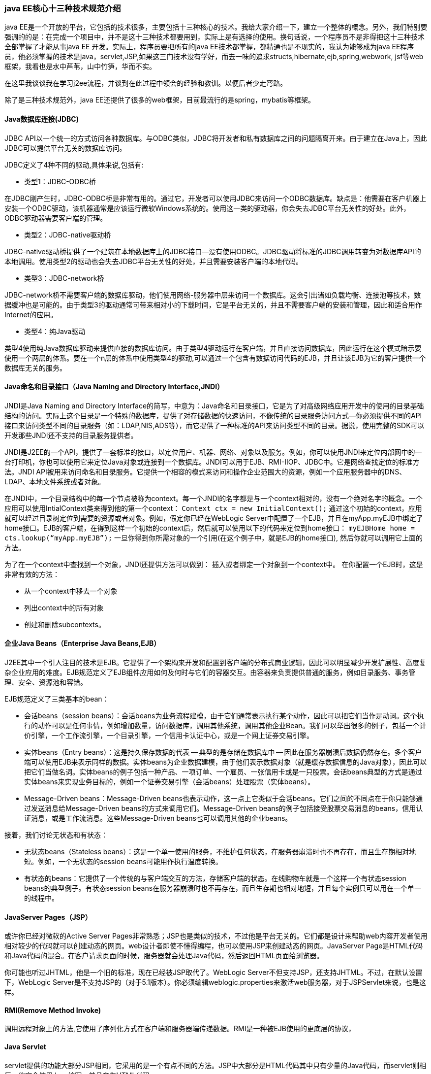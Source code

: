 === java EE核心十三种技术规范介绍
java EE是一个开放的平台，它包括的技术很多，主要包括十三种核心的技术。我给大家介绍一下，建立一个整体的概念。另外，我们特别要强调的的是：在完成一个项目中，并不是这十三种技术都要用到，实际上是有选择的使用。换句话说，一个程序员不是非得把这十三种技术全部掌握了才能从事java EE 开发。实际上，程序员要把所有的java EE技术都掌握，都精通也是不现实的，我认为能够成为java EE程序员，他必须掌握的技术是java，servlet,JSP,如果这三门技术没有学好，而去一味的追求structs,hibernate,ejb,spring,webwork, jsf等web框架，我看也是水中芦苇，山中竹笋，华而不实。

在这里我谈谈我在学习j2ee流程，并谈到在此过程中领会的经验和教训。以便后者少走弯路。

除了是三种技术规范外，java EE还提供了很多的web框架，目前最流行的是spring，mybatis等框架。



==== Java数据库连接(JDBC)

JDBC API以一个统一的方式访问各种数据库。与ODBC类似，JDBC将开发者和私有数据库之间的问题隔离开来。由于建立在Java上，因此JDBC可以提供平台无关的数据库访问。

JDBC定义了4种不同的驱动,具体来说,包括有:

- 类型1：JDBC-ODBC桥

在JDBC刚产生时，JDBC-ODBC桥是非常有用的。通过它，开发者可以使用JDBC来访问一个ODBC数据库。缺点是：他需要在客户机器上安装一个ODBC驱动，该机器通常是应该运行微软Windows系统的。使用这一类的驱动器，你会失去JDBC平台无关性的好处。此外，ODBC驱动器需要客户端的管理。

- 类型2：JDBC-native驱动桥

JDBC-native驱动桥提供了一个建筑在本地数据库上的JDBC接口--没有使用ODBC。JDBC驱动将标准的JDBC调用转变为对数据库API的本地调用。使用类型2的驱动也会失去JDBC平台无关性的好处，并且需要安装客户端的本地代码。

- 类型3：JDBC-network桥

JDBC-network桥不需要客户端的数据库驱动，他们使用网络-服务器中层来访问一个数据库。这会引出诸如负载均衡、连接池等技术，数据缓冲也是可能的。由于类型3的驱动通常可带来相对小的下载时间，它是平台无关的，并且不需要客户端的安装和管理，因此和适合用作Internet的应用。

- 类型4：纯Java驱动

类型4使用纯Java数据库驱动来提供直接的数据库访问。由于类型4驱动运行在客户端，并且直接访问数据库，因此运行在这个模式暗示要使用一个两层的体系。要在一个n层的体系中使用类型4的驱动,可以通过一个包含有数据访问代码的EJB，并且让该EJB为它的客户提供一个数据库无关的服务。

==== Java命名和目录接口（Java Naming and Directory Interface,JNDI）

JNDI是Java Naming and Directory Interface的简写，中意为：Java命名和目录接口，它是为了对高级网络应用开发中的使用的目录基础结构的访问。实际上这个目录是一个特殊的数据库，提供了对存储数据的快速访问，不像传统的目录服务访问方式--你必须提供不同的API接口来访问类型不同的目录服务（如：LDAP,NIS,ADS等），而它提供了一种标准的API来访问类型不同的目录。据说，使用完整的SDK可以开发那些JNDI还不支持的目录服务提供者。

JNDI是J2EE的一个API，提供了一套标准的接口，以定位用户、机器、网络、对象以及服务。例如，你可以使用JNDI来定位内部网中的一台打印机，你也可以使用它来定位Java对象或连接到一个数据库。JNDI可以用于EJB、RMI-IIOP、JDBC中。它是网络查找定位的标准方法。JNDI API被用来访问命名和目录服务。它提供一个相容的模式来访问和操作企业范围大的资源，例如一个应用服务器中的DNS、LDAP、本地文件系统或者对象。

在JNDI中，一个目录结构中的每一个节点被称为context。每一个JNDI的名字都是与一个context相对的，没有一个绝对名字的概念。一个应用可以使用IntialContext类来得到他的第一个context： `Context ctx = new InitialContext();` 通过这个初始的context，应用就可以经过目录树定位到需要的资源或者对象。例如，假定你已经在WebLogic Server中配置了一个EJB，并且在myApp.myEJB中绑定了home接口。EJB的客户端，在得到这样一个初始的context后，然后就可以使用以下的代码来定位到home接口： `myEJBHome home = cts.lookup(“myApp.myEJB”);` 一旦你得到你所需对象的一个引用(在这个例子中，就是EJB的home接口), 然后你就可以调用它上面的方法。

为了在一个context中查找到一个对象，JNDI还提供方法可以做到： 插入或者绑定一个对象到一个context中。 在你配置一个EJB时，这是非常有效的方法：

- 从一个context中移去一个对象
- 列出context中的所有对象
- 创建和删除subcontexts。

==== 企业Java Beans（Enterprise Java Beans,EJB）

J2EE其中一个引人注目的技术是EJB。它提供了一个架构来开发和配置到客户端的分布式商业逻辑，因此可以明显减少开发扩展性、高度复杂企业应用的难度。EJB规范定义了EJB组件应用如何及何时与它们的容器交互。由容器来负责提供普通的服务，例如目录服务、事务管理、安全、资源池和容错。

EJB规范定义了三类基本的bean：

- 会话beans（session beans）：会话beans为业务流程建模，由于它们通常表示执行某个动作，因此可以把它们当作是动词。这个执行的动作可以是任何事情，例如增加数量，访问数据库，调用其他系统，调用其他企业Bean。我们可以举出很多的例子，包括一个计价引擎，一个工作流引擎，一个目录引擎，一个信用卡认证中心，或是一个网上证券交易引擎。
- 实体beans（Entry beans）：这是持久保存数据的代表 -- 典型的是存储在数据库中 -- 因此在服务器崩溃后数据仍然存在。多个客户端可以使用EJB来表示同样的数据。实体beans为企业数据建模，由于他们表示数据对象（就是缓存数据信息的Java对象），因此可以把它们当做名词。实体beans的例子包括一种产品、一项订单、一个雇员、一张信用卡或是一只股票。会话beans典型的方式是通过实体beans来实现业务目标的，例如一个证券交易引擎（会话beans）处理股票（实体beans）。
- Message-Driven beans：Message-Driven beans也表示动作，这一点上它类似于会话beans。它们之间的不同点在于你只能够通过发送消息给Message-Driven beans的方式来调用它们。Message-Driven beans的例子包括接受股票交易消息的beans，信用认证消息，或是工作流消息。这些Message-Driven beans也可以调用其他的企业beans。

接着，我们讨论无状态和有状态：

- 无状态beans（Stateless beans）：这是一个单一使用的服务，不维护任何状态，在服务器崩溃时也不再存在，而且生存期相对地短。例如，一个无状态的session beans可能用作执行温度转换。
- 有状态的beans：它提供了一个传统的与客户端交互的方法，存储客户端的状态。在线购物车就是一个这样一个有状态session beans的典型例子。有状态session beans在服务器崩溃时也不再存在，而且生存期也相对地短，并且每个实例只可以用在一个单一的线程中。

==== JavaServer Pages（JSP）

或许你已经对微软的Active Server Pages非常熟悉；JSP也是类似的技术，不过他是平台无关的。它们都是设计来帮助web内容开发者使用相对较少的代码就可以创建动态的网页。web设计者即使不懂得编程，也可以使用JSP来创建动态的网页。JavaServer Page是HTML代码和Java代码的混合。在客户请求页面的时候，服务器就会处理Java代码，然后返回HTML页面给浏览器。

你可能也听过JHTML，他是一个旧的标准，现在已经被JSP取代了。WebLogic Server不但支持JSP，还支持JHTML。不过，在默认设置下，WebLogic Server是不支持JSP的（对于5.1版本）。你必须编辑weblogic.properties来激活web服务器，对于JSPServlet来说，也是这样。

==== RMI(Remove Method Invoke)

调用远程对象上的方法,它使用了序列化方式在客户端和服务器端传递数据。RMI是一种被EJB使用的更底层的协议，

==== Java Servlet

servlet提供的功能大部分JSP相同，它采用的是一个有点不同的方法。JSP中大部分是HTML代码其中只有少量的Java代码，而servlet则相反，他完全使用Java编写，并且产生HTML代码。

servlet是一个在服务器上运行的Java小程序，他可以扩展web服务器的功能。这些服务器端的应用可以在被请求时动态执行，与传统web服务器上的CGI Perl脚本差不多。CGI脚本和servlet的一个主要不同是：CGI脚本对于每次请求都启动一个全新的进程 -- 需要额外的系统开销 -- 而servlet的执行只要在servlet引擎内启动独立的线程就行了。因此Servlet的扩展性也更好。

在开发servlet时，你通常都是扩展javax.servlet.http.Http.servlet类，并且覆盖他的一些方法。感兴趣的方法包括有：

- servic():作为command-specific方法的一个调度程序。
- doGet():处理一个来自客户的Http get请求
- doPost():处理来自一个客户的http post请求

还有一些其他的方法来处理不同类型的HTTP请求(可参考HttpServlet API的文本来得到更多相关的信息)。

==== Java IDL/CORDA

通过Java的IDL支持，开发者可以将Java与CORBA集成。他们可以创建能配置在一个CORBA ORB中的Java对象，也可以创建作为配置在其他ORB内的CORBA对象客户端的Java类。对于通过Java将你的新应用和以前的体统集成，后者提供了一个另外的方法。

==== Java事务体系（JTA）/Java事务服务（JTS）

JTA定义了一个标准的API，应用可以通过他来访问事务监控器。

JTA是CORBA OTS事务监控器的一个基本实现。JTS指定了一个事务管理器的实现（Transaction Manager），这个管理器在一个高级别上支持Java事务API（JTA）规范，并且在一个低级别上实现了OMG OTS规范的Java映射。一个JTS事务管理器为应用服务器、资源管理器、standalone应用和通信资源管理器提供事务服务。

==== JavaMail和JavaBeans激活框架（JavaBeans Activation Framework，JAF）

JavaMail是一个用来访问邮件服务器的API。JavaMail API提供了一套抽象类模型化一个邮件系统。支持SMTP和IMAP服务器。

JavaMail通过使用JavaBeans Activation Framework(JAF)来处理MIME加密的邮件附件。MIME字节流和Java对象间可以互相转化。大多数的应用无需要直接使用JAF。

==== Java信使服务（Java Massaging Service，JMS）

JMS是一个用来和面向信息的中层通信的API。他不但支持点对点的域，也支持发布/订阅域，并且提供对担保信息传送、事无信息传递、持久信息和durable subscribers的支持。对于将你的应用和以前的backend系统集成，JMS提供了另外一个方法。

==== 扩展标记语言（Extensible Markup Language，XML）

XML是一个用来定义其他标记语言的语言。它可用作商业之间的数据共享。XML的发展是与Java分开的；不过，它的目标和Java类似，都是为了与平台无关。通过将Java与XML间开发一个紧密的集成而工作。具体的信息，可浏览Sun站点的Java-XML部分。

==== JAF(JavaBeans Activition Framework)

JavaMail利用JAF来处理MIME编程的邮件附件。MIME的字节流可以转换成Java对象，或者转换自Java对象。大多数应用都可以不需要直接使用JAF。


=== JSP 技术使用

JSP是什么？

. jsp运行在服务器
. jsp(java server page)
. jsp的基础是servlet（相当于对servlet进行一个包装）
. jsp是一个综合技术（jsp= html + java片段 + JSP标签（语法）+ javascript + css）
. jsp无需配置，直接使用，如果修改了jsp文件，不需要重新reload web应用
. jsp如何访问：http://ip:8080/web应用名/jsp的路径（从webroot开始算）
. jsp是一种动态网页技术


JSP的基础——为什么需要技术？

程序员在开发过程中，发现servlet做界面非常不方便 → JSP。


JSP的工作原理

* 每次访问JSP网站web服务器都是先查询表，如果该网页被访问过，表中被返回true,以后访问就不再走翻译过程。
* 如果编写错误报错，他是报在showTime_jsp.java中的位置，而不是jsp文件的位置


JSP的网络拓扑图

JSP基础---原理细节分析

考虑几个问题：

. web服务器是如何调用并执行一个JSP页面的？（看原理图）
. JSP页面中的html排版标签是如何被发送到客户端的？（JSP2.jsp）
[source,jsp]
----
out.write("<ul>")
out.write("<li>唐玄奘</li>")
out.write("<li>孙悟空</li>")
out.write("<li>猪悟能</li>")
out.write("<li>沙悟净</li>")
out.write("</ul>")
----
JSP页面中的JAVA代码服务器是如何执行的？

//jsp代码如下
[source, jsp]
----
<%
    int i=90;
    int j=i+90;
%>
<h1>===测试===</h1>
<%
    out.println("j="+j);
%>
//当被翻译成JSP后：java文件
public jspService(){
    int i=90;
    int j=i+90;
}
----

结论：

. 就是有多个<% %>其实就是相当于是一个大的<% %>.
. 在<% %>中定义的变量，会成为service函数的局部变量。

web服务器在调用JSP时，会给JSP提供9个内置对象：

|===
| 内置对象 | 说明 | 对应Servlet内容

|out|向客户端输出的数据，字节流：out.println("");|JspWriter
|request|域对象，作用范围是一次请求，接受客户端的http请求|HttpServletRequest
|response|封装jsp产生的响应内容 addCookie(Cookie cookie); sendRedirect("./welcome.jsp");| HttpServletResponse
|session|域对象，作用范围一次会话，用于保存用户的信息，跟踪用户的行为 setAttribute(String name, Object obj); geetAttribute(String name);|HttpSession
|application|域对象，多个用户共享该对象，作用范围是整个web应用| ServletContext
|pageContext|域对象，代表jsp页面的上下文，也是一个域对象，可以setAttribute()，作用范围只是本页面| PageContext
|exception|代表运行时的一个异常| Exception
|page|代表jsp这个实例本事(使用比较少)| this
|config|代表jsp对应的servlet的配置，可以得到web.xml中的参数|ServletConfig
|===


JSP基础---JSP特点

- JSP全程Java Server Page，他和servlet技术一样，都是SUN公司定义的一种用于开发动态网页web资源的技术。。
- JSP这门技术的最大特点在于，写jsp就像在写htnl，但：
* 它相比html而言，html只能提供静态数据，而jsp技术允许在页面中嵌套java代码，为用户提供动态数据。
* 相比servlet而言，servlet很难对数据进行排版，而jsp除了可以用java代码产生动态数据的同时，也很容易对数据进行排版。


JSP基础——语法

Java代码和九大内置对象必须写在<%  代码片段  %>中间

[source,jsp]
----
<body>
<%
pageContext.setAttribute("abc" "oc");
String val = (String)pageContext.getAttribute("abc");
out.println("val=" + val);
%>
</body>
----


1)	指令元素——用于从JSP发送一个信息到容器，比如设置全局变量，文字编码，引入包等
①　page指令
<%@ page contentType=”text/html;charset=gb2312”%>
page指令中常用的属性有：

|===
|属性| 说明

|language="xx"|jsp中潜入的代码是 xx， 通常java
|import="java.lang.String,java.lang.Number"| 在该jsp页面引入包活着某个具体的类
|session=[true\|false]|是否在jsp页面给你获取session对象
|buffer=[none\|8k\|指定大小]|给out对象使用的缓冲区是多大，默认8K
|autoFlash=[true\|false]|当buffer满后，是否自动刷新到浏览器
|isThreadSage=[true\|false]|默认true，表示该jsp的线程安全由程序员控制，false则对应的Servlet将实现线程安全接口
|errorPage="相对jsp页面"| 当jsp页面出现错误时，自动跳转到指定jsp页面，要求使用相对路径，当"/"开始时，表示当前web应用的根目录。如果不以"/"开始时，则表示相对本jsp页面
|isErrorPage=[false\|true]|指定该jsp页面是否专门用于作为error页面，默认false，如果设为true，则可以在该页面直接使用exception内置对象。
|contentType="text/html;chatset=utf-8"|指定网页以什么方式显示页面
|pageEncoding="utf-8"|指定Servlet引擎以什么方法翻译jsp 到servlet并指定网页以什么方式显示页面
|===
*contentType和pageEncoding的区别：

②　include指令
<%@include file=’’filename”%>

- 该指令用于引入一个文件(通常是jsp文件)，jsp引擎会吧连个jsp文件翻译成一个servlet文件，因此也称为静态引入。
- 被引入的jsp文件只需要保留page指令即可，html、body等标签均可省略

③　taglib指令——这个指令允许在JSP页面使用自定义的标签:<myTag: yourTag  num1=”123”>

2)	脚本元素——可以理解就是java的片段scriplet

. scriplet <% java 代码 %>
. 表达式 <%=java表达式%> <%=rs.getString(1)%>
. declaration 声明
* <%! 变量声明 %> 比如： <%! int count=10; %>
* <%! 函数声明 %>

[source,jsp]
----
<%!
public int add(int num) {
    int result=0;
    for(int i=0; i<num; i++) {
        result=result+i;
    }
    return result;
}
%>
----

3)	动作元素——动作元素是使用xml语法写的，是jsp规定的一系列标准动作，在容器处理时，当容器遇到动作元素时，就执行相应的操作

|===
|<jsp:useBean>|创建一个javabean实例
|<jsp:setProperty>| 给一个javabean实例设置初始值
|<jsp:include>| 引入另外一个文件
|<jsp:param>|给一个jsp设置参数，常常与<jsp:include>结合使用：<jsp:include file="info.jsp"><jsp:param name="paramenter1" value="value1"><jsp:param name="paramenter2" value="value2"></jsp:include>
|<jsp:getProperty>|获取一个javabean实例的成员变量
|<jsp:plugin>|使用插件
|<jsp:forward>|转发
|<jsp:fallback>|回掉
|===

<jsp:forward file="">的作用：

在开发jsp过程中，我们通常把jsp放入WEB-INF目录下，目的是为了防止用户直接访问这些jsp文件。
在WebRoot下我们有一个入口页面，他的主要作用就是转发。
<jsp:forward file=”/WEB-INF/xx.jsp”></jsp:forward>

*将web页面放到WEB-INF中保护起来，防止被随便访问，在外边留一个入口，进行访问，这个入口就需要forward来获取权限
<jsp:include page=""></jsp:include>的作用


这个引入是动态引入，两个文件都会被编译，

动态引入：<jsp:include page=""></jsp:include>
静态引入：<%@ include file=""%>

相同点：把一个文件引入到另一个文件
区别：静态引入会把两个jsp翻译成一个servlet，所以被引入的文件不要包含<body><html>...标签；
动态引入把两个jsp分别编译，所以被引入的jsp包含有<body><html>标签，也可以

4)	jsp文件的注释

<!-- 注释的内容 -\-> html注释方式，可以使用在jsp中，使用这种方式的注释，servlet会将内容返回来
<%-- 注释的内容--%> jsp专用注释方式，使用这种方式，在servlet中没有任何输出，建议使用

